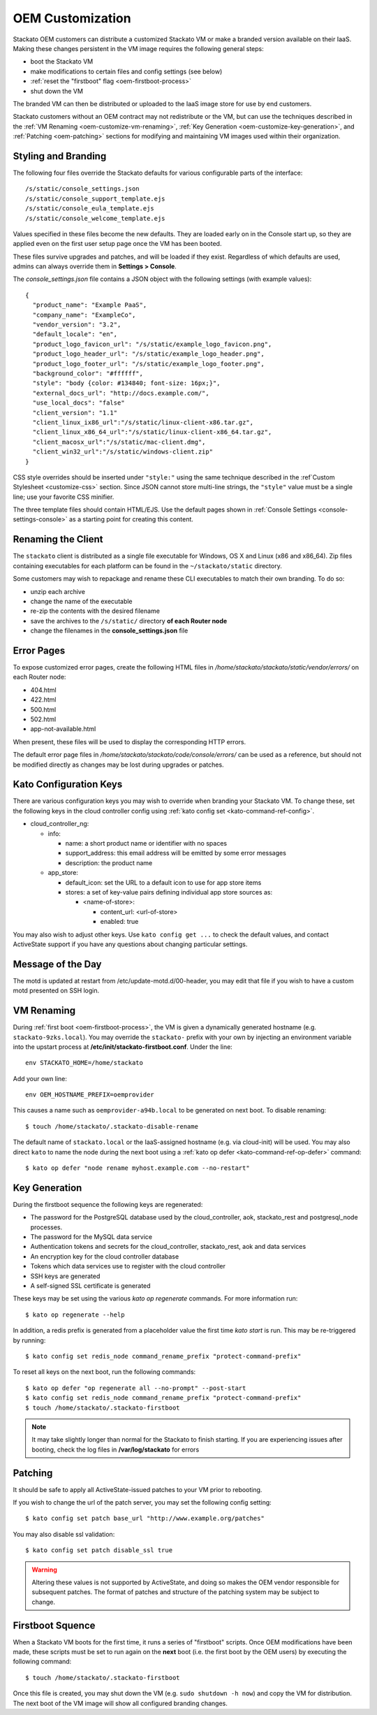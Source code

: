 .. _oem-customize:

.. index:: OEM Branding

OEM Customization
=================

Stackato OEM customers can distribute a customized Stackato VM or make a
branded version available on their IaaS. Making these changes persistent
in the VM image requires the following general steps: 

* boot the Stackato VM
* make modifications to certain files and config settings (see below)
* :ref:`reset the "firstboot" flag <oem-firstboot-process>`
* shut down the VM

The branded VM can then be distributed or uploaded to the IaaS image
store for use by end customers.

Stackato customers without an OEM contract may not redistribute or the
VM, but can use the techniques described in the :ref:`VM Renaming
<oem-customize-vm-renaming>`, :ref:`Key Generation
<oem-customize-key-generation>`, and :ref:`Patching <oem-patching>`
sections for modifying and maintaining VM images used within their
organization.

.. seealso::
  :ref:`Theming and Customization <customize>` for a more general guide
  on theming the Management Console. 

.. _oem-customize-branding:

Styling and Branding
--------------------

The following four files override the Stackato defaults for various
configurable parts of the interface::

  /s/static/console_settings.json
  /s/static/console_support_template.ejs
  /s/static/console_eula_template.ejs
  /s/static/console_welcome_template.ejs

Values specified in these files become the new defaults. They are loaded
early on in the Console start up, so they are applied even on the first
user setup page once the VM has been booted.

These files survive upgrades and patches, and will be loaded if they
exist. Regardless of which defaults are used, admins can always override
them in **Settings > Console**.

The *console_settings.json* file contains a JSON object with the
following settings (with example values)::

  {
    "product_name": "Example PaaS",
    "company_name": "ExampleCo",
    "vendor_version": "3.2",
    "default_locale": "en",
    "product_logo_favicon_url": "/s/static/example_logo_favicon.png",
    "product_logo_header_url": "/s/static/example_logo_header.png",
    "product_logo_footer_url": "/s/static/example_logo_footer.png",
    "background_color": "#ffffff",
    "style": "body {color: #134840; font-size: 16px;}",
    "external_docs_url": "http://docs.example.com/",
    "use_local_docs": "false"
    "client_version": "1.1"
    "client_linux_ix86_url":"/s/static/linux-client-x86.tar.gz",
    "client_linux_x86_64_url":"/s/static/linux-client-x86_64.tar.gz",
    "client_macosx_url":"/s/static/mac-client.dmg",
    "client_win32_url":"/s/static/windows-client.zip"
  }

CSS style overrides should be inserted under ``"style:"`` using the same
technique described in the :ref`Custom Stylesheet <customize-css>`
section. Since JSON cannot store multi-line strings, the ``"style"``
value must be a single line; use your favorite CSS minifier.

The three template files should contain HTML/EJS. Use the default pages
shown in :ref:`Console Settings <console-settings-console>` as a
starting point for creating this content.


.. _oem-customize-rename-client:

Renaming the Client
-------------------

The ``stackato`` client is distributed as a single file executable for
Windows, OS X and Linux (x86 and x86_64). Zip files containing
executables for each platform can be found in the ``~/stackato/static``
directory. 

Some customers may wish to repackage and rename these CLI executables to
match their own branding. To do so:

* unzip each archive
* change the name of the executable
* re-zip the contents with the desired filename
* save the archives to the ``/s/static/`` directory **of each Router node** 
* change the filenames in the **console_settings.json** file


.. _oem-customize-error-pages:

Error Pages
-----------

To expose customized error pages, create the following HTML files in
*/home/stackato/stackato/static/vendor/errors/* on each Router node:

* 404.html
* 422.html
* 500.html
* 502.html
* app-not-available.html

When present, these files will be used to display the corresponding HTTP
errors.

The default error page files in
*/home/stackato/stackato/code/console/errors/* can be used as a
reference, but should not be modified directly as changes may be lost
during upgrades or patches.


.. _oem-customize-kato-config:

Kato Configuration Keys
-----------------------

There are various configuration keys you may wish to override when
branding your Stackato VM. To change these, set the following keys in
the cloud controller config using :ref:`kato config set
<kato-command-ref-config>`.

* cloud_controller_ng:

  * info:

    * name: a short product name or identifier with no spaces
    * support_address: this email address will be emitted by some error messages
    * description: the product name

  * app_store:

    * default_icon: set the URL to a default icon to use for app store items
    * stores: a set of key-value pairs defining individual app store sources as:

      * <name-of-store>:
  
        * content_url: <url-of-store>
        * enabled: true

You may also wish to adjust other keys. Use ``kato config get ...`` to
check the default values, and contact ActiveState support if you have
any questions about changing particular settings. 

.. _oem-customize-vm-motd:

Message of the Day
------------------

The motd is updated at restart from /etc/update-motd.d/00-header, you may edit
that file if you wish to have a custom motd presented on SSH login.

.. _oem-customize-vm-renaming:

VM Renaming
-----------

During :ref:`first boot <oem-firstboot-process>`, the VM is given a
dynamically generated hostname (e.g. ``stackato-9zks.local``). You may
override the ``stackato-`` prefix with your own by injecting an
environment variable into the upstart process at
**/etc/init/stackato-firstboot.conf**. Under the line::

  env STACKATO_HOME=/home/stackato

Add your own line::

  env OEM_HOSTNAME_PREFIX=oemprovider

This causes a name such as ``oemprovider-a94b.local`` to be generated on
next boot. To disable renaming::

  $ touch /home/stackato/.stackato-disable-rename

The default name of ``stackato.local`` or the IaaS-assigned hostname
(e.g. via cloud-init) will be used. You may also direct ``kato`` to name
the node during the next boot using a :ref:`kato op defer
<kato-command-ref-op-defer>` command::

  $ kato op defer "node rename myhost.example.com --no-restart"

.. _oem-customize-key-generation:

Key Generation
--------------

During the firstboot sequence the following keys are regenerated:

* The password for the PostgreSQL database used by the cloud_controller,
  aok, stackato_rest and postgresql_node processes.
* The password for the MySQL data service
* Authentication tokens and secrets for the cloud_controller,
  stackato_rest, aok and data services
* An encryption key for the cloud controller database
* Tokens which data services use to register with the cloud controller
* SSH keys are generated
* A self-signed SSL certificate is generated

These keys may be set using the various *kato op regenerate* commands.
For more information run::

  $ kato op regenerate --help

In addition, a redis prefix is generated from a placeholder value the
first time *kato start* is run. This may be re-triggered by running::

  $ kato config set redis_node command_rename_prefix "protect-command-prefix"

To reset all keys on the next boot, run the following commands::

  $ kato op defer "op regenerate all --no-prompt" --post-start
  $ kato config set redis_node command_rename_prefix "protect-command-prefix"
  $ touch /home/stackato/.stackato-firstboot

.. note::
  It may take slightly longer than normal for the Stackato to finish
  starting. If you are experiencing issues after booting, check the log
  files in **/var/log/stackato** for errors


.. _oem-patching:

Patching
--------

It should be safe to apply all ActiveState-issued patches to your VM
prior to rebooting.

If you wish to change the url of the patch server, you may set the
following config setting::

  $ kato config set patch base_url "http://www.example.org/patches"

You may also disable ssl validation::

  $ kato config set patch disable_ssl true

.. warning::
  Altering these values is not supported by ActiveState, and doing so
  makes the OEM vendor responsible for subsequent patches. The format of
  patches and structure of the patching system may be subject to change.

.. _oem-firstboot-process:

Firstboot Squence
-----------------

When a Stackato VM boots for the first time, it runs a series of
"firstboot" scripts. Once OEM modifications have been made, these
scripts must be set to run again on the **next** boot (i.e. the first
boot by the OEM users) by executing the following command::

  $ touch /home/stackato/.stackato-firstboot

Once this file is created, you may shut down the VM (e.g. ``sudo
shutdown -h now``) and copy the VM for distribution. The next boot of
the VM image will show all configured branding changes.

